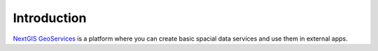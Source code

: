 .. _nggeos_intro:

Introduction
========

`NextGIS GeoServices <https://geoservices.nextgis.com/>`_ is a platform where you can create basic spacial data services and use them in external apps.
